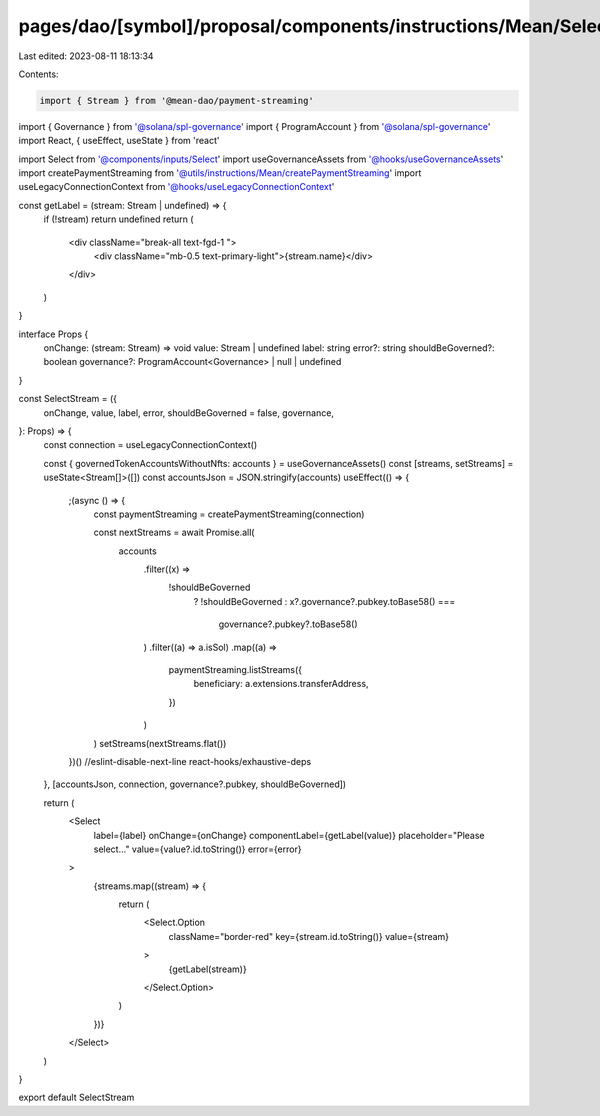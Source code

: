 pages/dao/[symbol]/proposal/components/instructions/Mean/SelectStream.tsx
=========================================================================

Last edited: 2023-08-11 18:13:34

Contents:

.. code-block:: tsx

    import { Stream } from '@mean-dao/payment-streaming'
import { Governance } from '@solana/spl-governance'
import { ProgramAccount } from '@solana/spl-governance'
import React, { useEffect, useState } from 'react'

import Select from '@components/inputs/Select'
import useGovernanceAssets from '@hooks/useGovernanceAssets'
import createPaymentStreaming from '@utils/instructions/Mean/createPaymentStreaming'
import useLegacyConnectionContext from '@hooks/useLegacyConnectionContext'

const getLabel = (stream: Stream | undefined) => {
  if (!stream) return undefined
  return (
    <div className="break-all text-fgd-1 ">
      <div className="mb-0.5 text-primary-light">{stream.name}</div>
    </div>
  )
}

interface Props {
  onChange: (stream: Stream) => void
  value: Stream | undefined
  label: string
  error?: string
  shouldBeGoverned?: boolean
  governance?: ProgramAccount<Governance> | null | undefined
}

const SelectStream = ({
  onChange,
  value,
  label,
  error,
  shouldBeGoverned = false,
  governance,
}: Props) => {
  const connection = useLegacyConnectionContext()

  const { governedTokenAccountsWithoutNfts: accounts } = useGovernanceAssets()
  const [streams, setStreams] = useState<Stream[]>([])
  const accountsJson = JSON.stringify(accounts)
  useEffect(() => {
    ;(async () => {
      const paymentStreaming = createPaymentStreaming(connection)

      const nextStreams = await Promise.all(
        accounts
          .filter((x) =>
            !shouldBeGoverned
              ? !shouldBeGoverned
              : x?.governance?.pubkey.toBase58() ===
                governance?.pubkey?.toBase58()
          )
          .filter((a) => a.isSol)
          .map((a) =>
            paymentStreaming.listStreams({
              beneficiary: a.extensions.transferAddress,
            })
          )
      )
      setStreams(nextStreams.flat())
    })()
    //eslint-disable-next-line react-hooks/exhaustive-deps
  }, [accountsJson, connection, governance?.pubkey, shouldBeGoverned])

  return (
    <Select
      label={label}
      onChange={onChange}
      componentLabel={getLabel(value)}
      placeholder="Please select..."
      value={value?.id.toString()}
      error={error}
    >
      {streams.map((stream) => {
        return (
          <Select.Option
            className="border-red"
            key={stream.id.toString()}
            value={stream}
          >
            {getLabel(stream)}
          </Select.Option>
        )
      })}
    </Select>
  )
}

export default SelectStream


